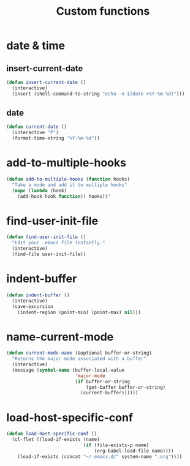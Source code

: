 #+TITLE: Custom functions

* date & time
** insert-current-date
#+BEGIN_SRC emacs-lisp
  (defun insert-current-date ()
    (interactive)
    (insert (shell-command-to-string "echo -n $(date +%Y-%m-%d)")))
#+END_SRC
** date
#+BEGIN_SRC emacs-lisp
  (defun current-date ()
    (interactive "P")
    (format-time-string "%Y-%m-%d"))
#+END_SRC
* add-to-multiple-hooks
#+BEGIN_SRC emacs-lisp
  (defun add-to-multiple-hooks (function hooks)
    "Take a mode and add it to multiple hooks"
    (mapc (lambda (hook)
      (add-hook hook function)) hooks))'
#+END_SRC

* find-user-init-file
#+BEGIN_SRC emacs-lisp
  (defun find-user-init-file ()
    "Edit your .emacs file instantly."
    (interactive)
    (find-file user-init-file))
#+END_SRC

* indent-buffer
#+BEGIN_SRC emacs-lisp
  (defun indent-buffer ()
    (interactive)
    (save-excursion
      (indent-region (point-min) (point-max) nil)))
#+END_SRC

* name-current-mode
#+BEGIN_SRC emacs-lisp
  (defun current-mode-name (&optional buffer-or-string)
    "Returns the major mode associated with a buffer"
    (interactive)
    (message (symbol-name (buffer-local-value
                           'major-mode
                           (if buffer-or-string
                               (get-buffer buffer-or-string)
                             (current-buffer))))))
#+END_SRC
* load-host-specific-conf
#+BEGIN_SRC emacs-lisp
  (defun load-host-specific-conf ()
    (cl-flet ((load-if-exists (name)
                              (if (file-exists-p name)
                                  (org-babel-load-file name))))
      (load-if-exists (concat "~/.emacs.d/" system-name ".org"))))
#+END_SRC
